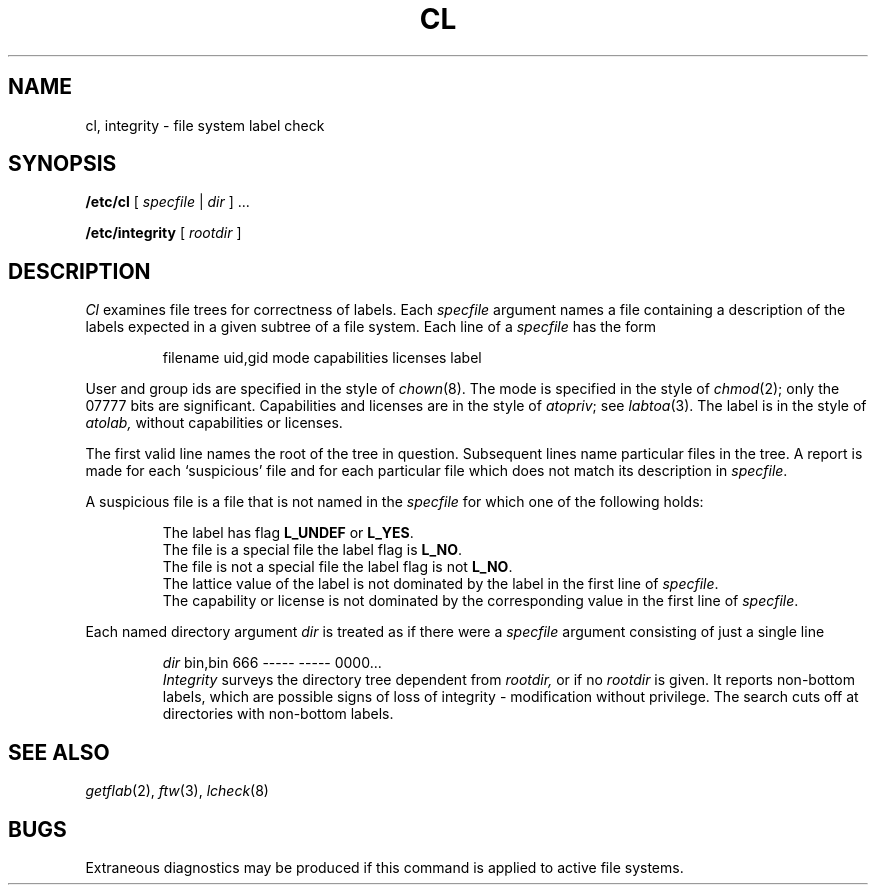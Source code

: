 .TH CL 8
.CT 1 sa_nonmortals
.SH NAME
cl, integrity \- file system label check
.SH SYNOPSIS
.B /etc/cl
[
.IR specfile " | " dir
] ...
.PP
.B /etc/integrity
[
.I rootdir
]
.SH DESCRIPTION
.I Cl
examines file trees for correctness of labels.
Each 
.I specfile
argument names a file containing a description
of the labels expected in a given subtree of a file system.
Each line of a
.I specfile
has the form
.IP
.L
filename uid,gid mode capabilities licenses label
.LP
User and group ids are specified in the style of
.IR chown (8).
The mode is specified in the style of
.IR chmod (2);
only the 07777 bits are significant.
Capabilities and licenses are in the style of
.IR atopriv  ;
see
.IR labtoa (3).
The label is in the style of
.IR atolab,
without capabilities or licenses.
.PP
The first valid line names the root of the tree in question.
Subsequent lines name particular files in the tree.
A report is made for each `suspicious' file and for each
particular file which does
not match its description in 
.IR specfile .
.LP
A suspicious file is a file that is not named in the 
.I specfile
for which one of the following holds:
.IP
The label has flag
.B L_UNDEF
or
.BR L_YES .
.br
The file is a special file the label flag is
.BR L_NO .
.br
The file is not a special file the label flag is not
.BR L_NO .
.br
The lattice value of the label is not dominated by the
label in the first line of
.IR specfile .
.br
The capability or license is not dominated by the corresponding
value in the first line of
.IR specfile .
.LP
Each named directory argument
.I dir
is treated as if there were a 
.I specfile
argument
consisting of just a single line
.IP
.EX
\fIdir\fP bin,bin 666 ----- ----- 0000...
.EE
.I Integrity
surveys the directory tree dependent from
.I rootdir,
or
.L /
if no
.I rootdir
is given.
It reports non-bottom labels, which are possible signs
of loss of integrity \- modification without privilege.
The search cuts off at directories with non-bottom labels.
.SH "SEE ALSO"
.IR getflab (2),
.IR ftw (3),
.IR lcheck (8)
.SH BUGS
Extraneous diagnostics
may be produced if this command is applied to
active file systems.
